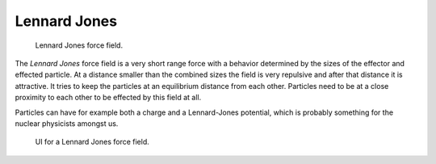 
*************
Lennard Jones
*************

.. figure:: /images/force_field_type_harmonic.jpg
   :width: 400px

   Lennard Jones force field.

The *Lennard Jones* force field is a very short range force with a behavior determined by the sizes of the effector
and effected particle. At a distance smaller than the combined sizes the field is very
repulsive and after that distance it is attractive.
It tries to keep the particles at an equilibrium distance from each other.
Particles need to be at a close proximity to each other to be effected by this field at all.

Particles can have for example both a charge and a Lennard-Jones potential,
which is probably something for the nuclear physicists amongst us.

.. figure:: /images/force_field_panel_ljones.jpg
   :width: 400px

   UI for a Lennard Jones force field.

.. vimeo:: 182775330
